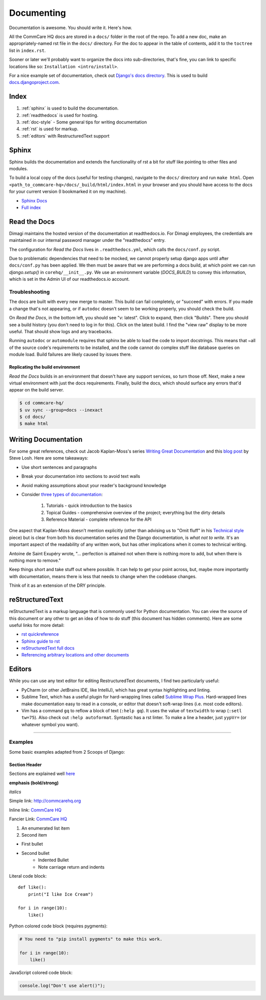 Documenting
===========

.. This is a comment

Documentation is awesome.  You should write it.  Here's how.

All the CommCare HQ docs are stored in a ``docs/`` folder in the root of the repo.
To add a new doc, make an appropriately-named rst file in the ``docs/`` directory.
For the doc to appear in the table of contents, add it to the ``toctree`` list in ``index.rst``.

Sooner or later we'll probably want to organize the docs into sub-directories,
that's fine, you can link to specific locations like so: ``Installation
<intro/install>``.

For a nice example set of documentation, check out `Django's docs directory
<dj_docs_dir_>`_. This is used to build `docs.djangoproject.com <dj_docs_>`_.

.. _dj_docs_dir: https://github.com/django/django/tree/master/docs
.. _dj_docs: https://docs.djangoproject.com

Index
-----

#. :ref:`sphinx` is used to build the documentation.
#. :ref:`readthedocs` is used for hosting.
#. :ref:`doc-style` - Some general tips for writing documentation
#. :ref:`rst` is used for markup.
#. :ref:`editors` with RestructuredText support


.. _sphinx:

Sphinx
------

Sphinx builds the documentation and extends the functionality of rst a bit
for stuff like pointing to other files and modules.

To build a local copy of the docs (useful for testing changes), navigate to the
``docs/`` directory and run ``make html``. Open
``<path_to_commcare-hq>/docs/_build/html/index.html`` in your browser and you
should have access to the docs for your current version (I bookmarked it on my
machine).

* `Sphinx Docs <http://sphinx-doc.org/>`_
* `Full index <http://sphinx-doc.org/genindex.html>`_

.. _readthedocs:

Read the Docs
-------------

Dimagi maintains the hosted version of the documentation at readthedocs.io. For
Dimagi employees, the credentials are maintained in our internal password manager under the "readthedocs" entry.

The configuration for *Read the Docs* lives in ``.readthedocs.yml``, which calls the
``docs/conf.py`` script.

Due to problematic dependencies that need to be mocked, we cannot properly setup django apps until after
``docs/conf.py`` has been applied. We then must be aware that we are performing a docs build, at which point we can run
`django.setup()` in ``corehq/__init__.py``. We use an environment variable (`DOCS_BUILD`) to convey this information,
which is set in the Admin UI of our readthedocs.io account.

Troubleshooting
~~~~~~~~~~~~~~~

The docs are built with every new merge to master. This build can fail
completely, or "succeed" with errors. If you made a change that's not appearing,
or if ``autodoc`` doesn't seem to be working properly, you should check the build.

On *Read the Docs*, in the bottom left, you should see "v: latest". Click to expand,
then click "Builds". There you should see a build history (you don't need to log
in for this). Click on the latest build. I find the "view raw" display to be
more useful.  That should show logs and any tracebacks.

Running ``autodoc`` or ``automodule`` requires that sphinx be able to load the
code to import docstrings. This means that ~all of the source code's
requirements to be installed, and the code cannot do complex stuff like database
queries on module load.  Build failures are likely caused by issues there.

Replicating the build environment
.................................

*Read the Docs* builds in an environment that doesn't have any support services,
so turn those off. Next, make a new virtual environment with just the docs
requirements. Finally, build the docs, which should surface any errors that'd
appear on the build server.

.. code-block:: sh

   $ cd commcare-hq/
   $ uv sync --group=docs --inexact
   $ cd docs/
   $ make html

.. _doc-style:

Writing Documentation
---------------------

For some great references, check out Jacob Kaplan-Moss's series `Writing Great Documentation <jkm_>`_ and this
`blog post`_ by Steve Losh.  Here are some takeaways:

* Use short sentences and paragraphs
* Break your documentation into sections to avoid text walls
* Avoid making assumptions about your reader's background knowledge
* Consider `three types of documentation <jkm_wtw_>`_:

   #. Tutorials - quick introduction to the basics
   #. Topical Guides - comprehensive overview of the project; everything but the dirty details
   #. Reference Material - complete reference for the API

One aspect that Kaplan-Moss doesn't mention explicitly (other than advising us to "Omit fluff" in his
`Technical style <jkm_ts_>`_ piece) but is clear from both his documentation series and the Django documentation,
is *what not to write*.
It's an important aspect of the readability of any written work, but has other implications when it comes to
technical writing.

Antoine de Saint Exupéry wrote, "... perfection is attained not when there is nothing more to add, but when there
is nothing more to remove."

Keep things short and take stuff out where possible.
It can help to get your point across, but, maybe more importantly with documentation, means there is less that
needs to change when the codebase changes.

Think of it as an extension of the DRY principle.


.. _jkm: http://jacobian.org/writing/great-documentation/
.. _blog post: http://stevelosh.com/blog/2013/09/teach-dont-tell/
.. _jkm_wtw: http://jacobian.org/writing/what-to-write/
.. _jkm_ts: http://jacobian.org/writing/technical-style/


.. _rst:

reStructuredText
----------------

reStructuredText is a markup language that is commonly used for Python documentation.  You can view the source of this document or any other to get an idea of how to do stuff (this document has hidden comments).  Here are some useful links for more detail:

* `rst quickreference <http://docutils.sourceforge.net/docs/user/rst/quickref.html>`_
* `Sphinx guide to rst <http://sphinx-doc.org/rest.html>`_
* `reStructuredText full docs <http://docutils.sourceforge.net/rst.html>`_
* `Referencing arbitrary locations and other documents <http://sphinx-doc.org/markup/inline.html#ref-role>`_


.. This is a normal comment

.. 
    This is a block comment, none of this will appear in the generated HTML.

    RST has basic inline markup just like Markdown, but a lot of its flexibility and extensibility come in this form:  A line beginning with two periods and a space indicates that this line is explicitly markup.

    This hyperlink target can be referred to elsewhere
    .. _my-hyperlink-target: http://www.commcarehq.org/
    .. _my-section-reference:
    These targets can also refer to sections of the document (ctrl+f for _rst)

    A similar syntax is used for code blocks:

    .. code-block:: python

        def myfn(m, n):
            return m + n

    You can also just start a code block like this::

        def myfn(m, n):
            return m + n

    Of course, none of this will show up in the html, because it's all part of the comment block (by indentation)


.. _editors:

Editors
-------

While you can use any text editor for editing RestructuredText
documents, I find two particularly useful:

* PyCharm (or other JetBrains IDE, like IntelliJ), which has great
  syntax highlighting and linting.
* Sublime Text, which has a useful plugin for hard-wrapping lines called
  `Sublime Wrap Plus`_. Hard-wrapped lines make documentation easy to
  read in a console, or editor that doesn't soft-wrap lines (i.e. most
  code editors).
* Vim has a command ``gq`` to reflow a block of text (``:help gq``). It
  uses the value of ``textwidth`` to wrap (``:setl tw=75``).  Also check
  out ``:help autoformat``.  Syntastic has a rst linter.  To make a line a
  header, just ``yypVr=`` (or whatever symbol you want).


.. _Sublime Wrap Plus: https://github.com/ehuss/Sublime-Wrap-Plus

-----------------------

Examples
~~~~~~~~

Some basic examples adapted from 2 Scoops of Django:

Section Header
..............

Sections are explained well `here <http://docutils.sourceforge.net/docs/user/rst/quickstart.html#sections>`_ 

.. Basically, use non alphanumeric characters, the first one you use is h1, second is h2,
.. and so on.  It assumes that you're using sections, so Section 1, then 1.1, then 1.1.1,
.. without skipping a level.

**emphasis (bold/strong)**

*italics*

Simple link: http://commcarehq.org

Inline link: `CommCare HQ <https://commcarehq.org>`_

Fancier Link: `CommCare HQ`_

.. _`CommCare HQ`: https://commcarehq.org

#. An enumerated list item
#. Second item

* First bullet
* Second bullet
    * Indented Bullet
    * Note carriage return and indents

Literal code block::

    def like():
        print("I like Ice Cream")

    for i in range(10):
        like()

Python colored code block (requires pygments):

.. code-block:: python

    # You need to "pip install pygments" to make this work.

    for i in range(10):
        like()

JavaScript colored code block:

.. code-block:: javascript

    console.log("Don't use alert()");
